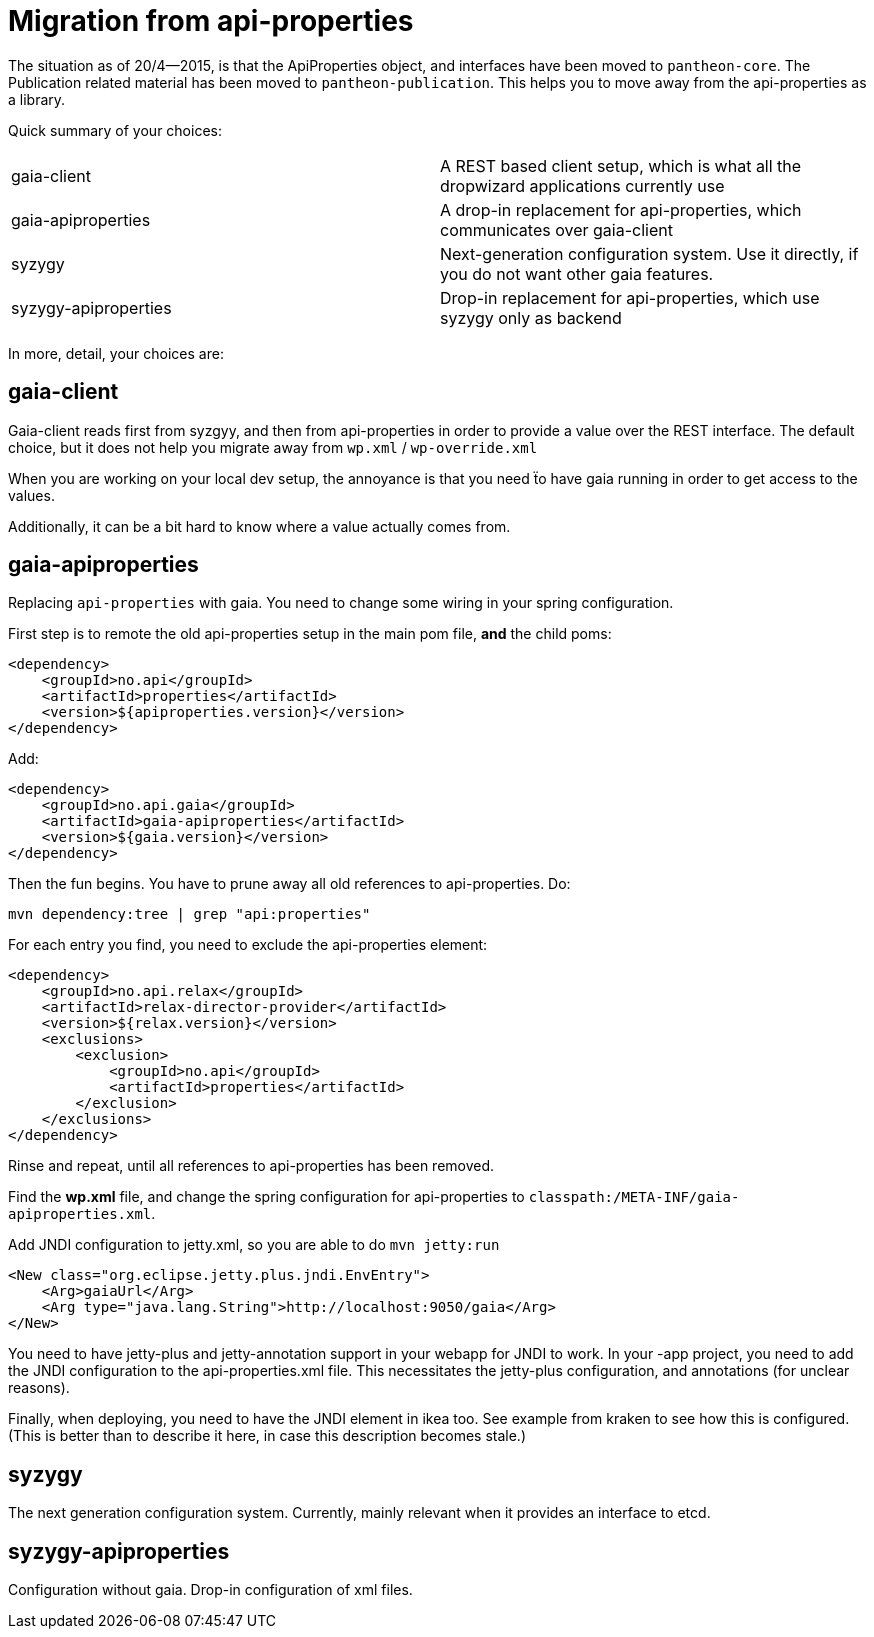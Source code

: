 // -*- Doc -*-

# Migration from api-properties

:toc:
:icons: font
:source-highlighter: prettify

The situation as of 20/4--2015, is that the ApiProperties object, and interfaces
have been moved to `pantheon-core`. The Publication related material has been
moved to `pantheon-publication`. This helps you to move away from the api-properties
as a library.

Quick summary of your choices:

[cols="2*"]
|===
|gaia-client             | A REST based client setup, which is what all the dropwizard applications currently use
|gaia-apiproperties      | A drop-in replacement for api-properties, which communicates over gaia-client
|syzygy                  | Next-generation configuration system. Use it directly, if you do not want other gaia features.
|syzygy-apiproperties    | Drop-in replacement for api-properties, which use syzygy only as backend
|===

In more, detail, your choices are:

## gaia-client

Gaia-client reads first from syzgyy, and then from api-properties in order to provide
a value over the REST interface. The default choice, but it does not help you migrate
away from `wp.xml` / `wp-override.xml`

When you are working on your local dev setup, the annoyance is that you need
ẗo have gaia running in order to get access to the values.

Additionally, it can be a bit hard to know where a value actually comes from.

## gaia-apiproperties

Replacing `api-properties` with gaia. You need to change some wiring in your spring
configuration.

First step is to remote the old api-properties setup in the main pom file, *and* the child poms:

[source,xml]
-----
<dependency>
    <groupId>no.api</groupId>
    <artifactId>properties</artifactId>
    <version>${apiproperties.version}</version>
</dependency>
-----

Add:

[source,xml]
-----
<dependency>
    <groupId>no.api.gaia</groupId>
    <artifactId>gaia-apiproperties</artifactId>
    <version>${gaia.version}</version>
</dependency>
-----

Then the fun begins. You have to prune away all old references to api-properties.
Do:

[source,bash]
mvn dependency:tree | grep "api:properties"

For each entry you find, you need to exclude the api-properties element:

[source,xml]
-----
<dependency>
    <groupId>no.api.relax</groupId>
    <artifactId>relax-director-provider</artifactId>
    <version>${relax.version}</version>
    <exclusions>
        <exclusion>
            <groupId>no.api</groupId>
            <artifactId>properties</artifactId>
        </exclusion>
    </exclusions>
</dependency>
-----

Rinse and repeat, until all references to api-properties has been removed.

Find the *wp.xml* file, and change the spring configuration for api-properties
to `classpath:/META-INF/gaia-apiproperties.xml`.

Add JNDI configuration to jetty.xml, so you are able to do `mvn jetty:run`

[source,xml]
-----
<New class="org.eclipse.jetty.plus.jndi.EnvEntry">
    <Arg>gaiaUrl</Arg>
    <Arg type="java.lang.String">http://localhost:9050/gaia</Arg>
</New>
-----

You need to have jetty-plus and jetty-annotation support in your webapp for JNDI to
work. In your -app project, you need to add the JNDI configuration to the
api-properties.xml file. This necessitates the jetty-plus configuration, and
annotations (for unclear reasons).

Finally, when deploying, you need to have the JNDI element in ikea too. See example
from kraken to see how this is configured. (This is better than to describe it here,
in case this description becomes stale.)

## syzygy

The next generation configuration system. Currently, mainly relevant when it provides an
interface to etcd.

## syzygy-apiproperties

Configuration without gaia. Drop-in configuration of xml files.
